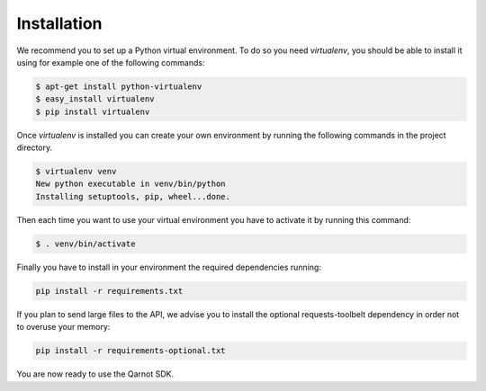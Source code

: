 Installation
============

We recommend you to set up a Python virtual environment.
To do so you need `virtualenv`, you should be able to install it using for
example one of the following commands:

.. code-block:: bash

   $ apt-get install python-virtualenv
   $ easy_install virtualenv
   $ pip install virtualenv


Once `virtualenv` is installed you can create your own environment by running
the following commands in the project directory.

.. code-block:: bash

   $ virtualenv venv
   New python executable in venv/bin/python
   Installing setuptools, pip, wheel...done.

Then each time you want to use your virtual environment you have to activate it
by running this command:

.. code-block:: bash

   $ . venv/bin/activate

Finally you have to install in your environment the required dependencies running:

.. code-block:: bash

   pip install -r requirements.txt

If you plan to send large files to the API, we advise you to install the
optional requests-toolbelt dependency in order not to overuse your memory:

.. code-block:: bash

   pip install -r requirements-optional.txt

You are now ready to use the Qarnot SDK.
